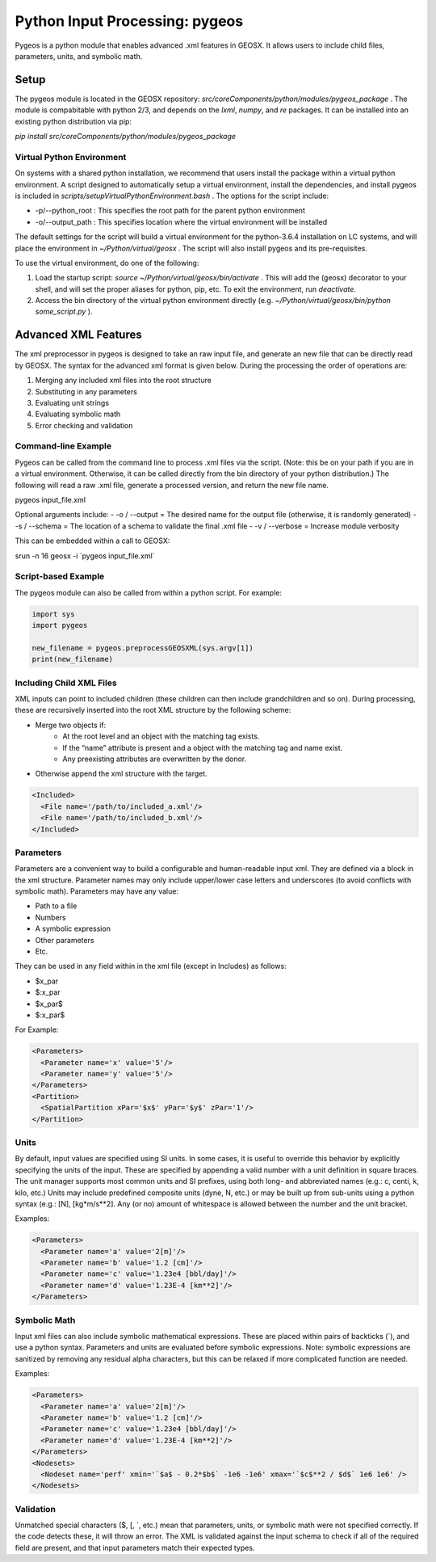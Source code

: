 ###############################################################################
Python Input Processing: pygeos
###############################################################################

Pygeos is a python module that enables advanced .xml features in GEOSX.
It allows users to include child files, parameters, units, and symbolic math. 


Setup
=================================
The pygeos module is located in the GEOSX repository: `src/coreComponents/python/modules/pygeos_package` .
The module is compabitable with python 2/3, and depends on the `lxml`, `numpy`, and `re` packages.
It can be installed into an existing python distribution via pip:

`pip install src/coreComponents/python/modules/pygeos_package`


Virtual Python Environment
---------------------------------

On systems with a shared python installation, we recommend that users install the package within a virtual python environment.
A script designed to automatically setup a virtual environment, install the dependencies, and install pygeos is included in `scripts/setupVirtualPythonEnvironment.bash` .
The options for the script include:

- -p/--python_root : This specifies the root path for the parent python environment
- -o/--output_path : This specifies location where the virtual environment will be installed

The default settings for the script will build a virtual environment for the python-3.6.4 installation on LC systems, and will place the environment in `~/Python/virtual/geosx` .  The script will also install pygeos and its pre-requisites.

To use the virtual environment, do one of the following:

1) Load the startup script: `source ~/Python/virtual/geosx/bin/activate` .  This will add the (geosx) decorator to your shell, and will set the proper aliases for python, pip, etc.  To exit the environment, run `deactivate`.
2) Access the bin directory of the virtual python environment directly (e.g. `~/Python/virtual/geosx/bin/python some_script.py` ).



Advanced XML Features
=================================

The xml preprocessor in pygeos is designed to take an raw input file, and generate an new file that can be directly read by GEOSX.
The syntax for the advanced xml format is given below.
During the processing the order of operations are:

1) Merging any included xml files into the root structure
2) Substituting in any parameters
3) Evaluating unit strings
4) Evaluating symbolic math
5) Error checking and validation



Command-line Example
------------------------------

Pygeos can be called from the command line to process .xml files via the script.
(Note: this be on your path if you are in a virtual environment.  Otherwise, it can be called directly from the bin directory of your python distribution.)
The following will read a raw .xml file, generate a processed version, and return the new file name.

pygeos input_file.xml

Optional arguments include:
- -o / --output = The desired name for the output file (otherwise, it is randomly generated)
- -s / --schema = The location of a schema to validate the final .xml file
- -v / --verbose = Increase module verbosity

This can be embedded within a call to GEOSX:

srun -n 16 geosx -i \`pygeos input_file.xml\`


Script-based Example
------------------------------

The pygeos module can also be called from within a python script.  For example:

.. code-block:: python

  import sys
  import pygeos

  new_filename = pygeos.preprocessGEOSXML(sys.argv[1])
  print(new_filename)



Including Child XML Files
------------------------------
XML inputs can point to included children (these children can then include grandchildren and so on).
During processing, these are recursively inserted into the root XML structure by the following scheme:

- Merge two objects if:
    - At the root level and an object with the matching tag exists.
    - If the “name” attribute is present and a object with the matching tag and name exist.
    - Any preexisting attributes are overwritten by the donor.
- Otherwise append the xml structure with the target.


.. code-block:: xml

  <Included>
    <File name='/path/to/included_a.xml'/>
    <File name='/path/to/included_b.xml'/>
  </Included>



Parameters
------------------------------
Parameters are a convenient way to build a configurable and human-readable input xml.
They are defined via a block in the xml structure.
Parameter names may only include upper/lower case letters and underscores (to avoid conflicts with symbolic math).
Parameters may have any value:

- Path to a file
- Numbers
- A symbolic expression
- Other parameters
- Etc.


They can be used in any field within in the xml file (except in Includes) as follows:

- $x_par
- $:x_par
- $x_par$ 
- $:x_par$


For Example:

.. code-block:: xml

  <Parameters>
    <Parameter name='x' value='5'/>
    <Parameter name='y' value='5'/>
  </Parameters>
  <Partition>
    <SpatialPartition xPar='$x$' yPar='$y$' zPar='1'/>
  </Partition>


Units
------------------------------
By default, input values are specified using SI units.
In some cases, it is useful to override this behavior by explicitly specifying the units of the input.
These are specified by appending a valid number with a unit definition in square braces.
The unit manager supports most common units and SI prefixes, using both long- and abbreviated names (e.g.: c, centi, k, kilo, etc.)
Units may include predefined composite units (dyne, N, etc.) or may be built up from sub-units using a python syntax (e.g.: [N], [kg*m/s**2].
Any (or no) amount of whitespace is allowed between the number and the unit bracket.


Examples:

.. code-block:: xml

  <Parameters>
    <Parameter name='a' value='2[m]'/>
    <Parameter name='b' value='1.2 [cm]'/>
    <Parameter name='c' value='1.23e4 [bbl/day]'/>
    <Parameter name='d' value='1.23E-4 [km**2]'/>
  </Parameters>



Symbolic Math
------------------------------
Input xml files can also include symbolic mathematical expressions.
These are placed within pairs of backticks (\`), and use a python syntax.
Parameters and units are evaluated before symbolic expressions.
Note: symbolic expressions are sanitized by removing any residual alpha characters, but this can be relaxed if more complicated function are needed.


Examples:

.. code-block:: xml

  <Parameters>
    <Parameter name='a' value='2[m]'/>
    <Parameter name='b' value='1.2 [cm]'/>
    <Parameter name='c' value='1.23e4 [bbl/day]'/>
    <Parameter name='d' value='1.23E-4 [km**2]'/>
  </Parameters>
  <Nodesets>
    <Nodeset name='perf' xmin='`$a$ - 0.2*$b$` -1e6 -1e6' xmax='`$c$**2 / $d$` 1e6 1e6' />
  </Nodesets>


Validation
------------------------------
Unmatched special characters ($, [, \`, etc.) mean that parameters, units, or symbolic math were not specified correctly.  
If the code detects these, it will throw an error.
The XML is validated against the input schema to check if all of the required field are present, and that input parameters match their expected types.


